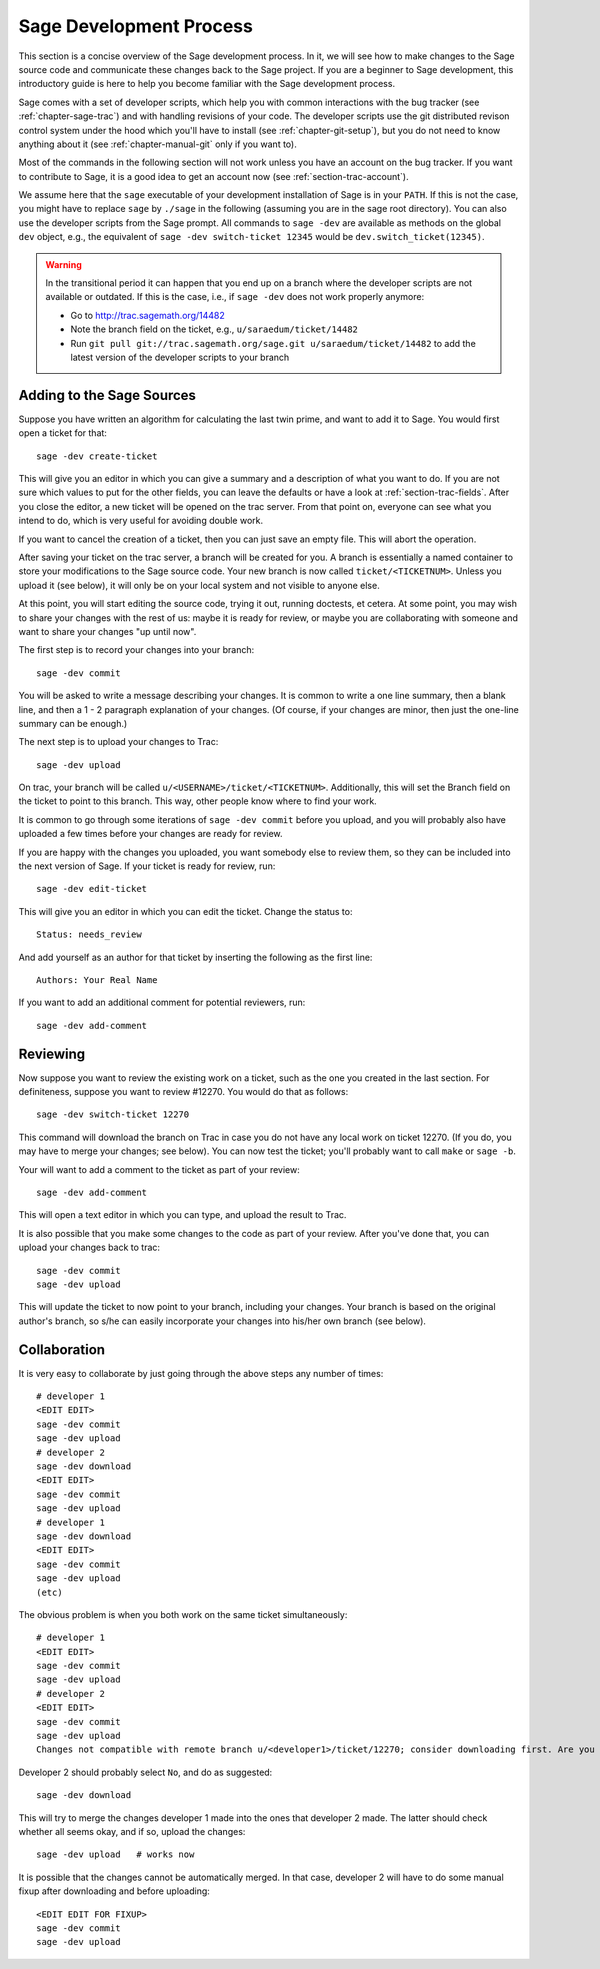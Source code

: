 .. _chapter-walk-through:

========================
Sage Development Process
========================

This section is a concise overview of the Sage development process. In
it, we will see how to make changes to the Sage source code and
communicate these changes back to the Sage project. If you are a
beginner to Sage development, this introductory guide is here to help
you become familiar with the Sage development process.

Sage comes with a set of developer scripts, which help you with common
interactions with the bug tracker (see :ref:`chapter-sage-trac`) and
with handling revisions of your code. The developer scripts use the
git distributed revison control system under the hood which you'll
have to install (see :ref:`chapter-git-setup`), but you do not need to
know anything about it (see :ref:`chapter-manual-git` only if you want
to).

Most of the commands in the following section will not work unless you have an
account on the bug tracker. If you want to contribute to Sage, it is a good
idea to get an account now (see :ref:`section-trac-account`).

We assume here that the ``sage`` executable of your development installation of
Sage is in your ``PATH``. If this is not the case, you might have to replace
``sage`` by ``./sage`` in the following (assuming you are in the sage root
directory). You can also use the developer scripts from the Sage prompt. All
commands to ``sage -dev`` are available as methods on the global ``dev``
object, e.g., the equivalent of ``sage -dev switch-ticket 12345`` would be
``dev.switch_ticket(12345)``.

.. warning::

	In the transitional period it can happen that you end up on a branch where
	the developer scripts are not available or outdated. If this is the case,
	i.e., if ``sage -dev`` does not work properly anymore:

	* Go to http://trac.sagemath.org/14482
	* Note the branch field on the ticket, e.g., ``u/saraedum/ticket/14482``
	* Run ``git pull git://trac.sagemath.org/sage.git u/saraedum/ticket/14482``
	  to add the latest version of the developer scripts to your branch

.. _section-walkthrough-add:

Adding to the Sage Sources
==========================

Suppose you have written an algorithm for calculating the last twin prime, and
want to add it to Sage. You would first open a ticket for that::

    sage -dev create-ticket

This will give you an editor in which you can give a summary and a description
of what you want to do. If you are not sure which values to put for the other
fields, you can leave the defaults or have a look at
:ref:`section-trac-fields`. After you close the editor, a new ticket will be
opened on the trac server. From that point on, everyone can see what you intend
to do, which is very useful for avoiding double work.

If you want to cancel the creation of a ticket, then you can just save an empty
file. This will abort the operation.

After saving your ticket on the trac server, a branch will be created for you.
A branch is essentially a named container to store your modifications to the
Sage source code. Your new branch is now called ``ticket/<TICKETNUM>``. Unless
you upload it (see below), it will only be on your local system and not visible
to anyone else.

At this point, you will start editing the source code, trying it out, running
doctests, et cetera. At some point, you may wish to share your changes with the
rest of us: maybe it is ready for review, or maybe you are collaborating with
someone and want to share your changes "up until now".

The first step is to record your changes into your branch::

    sage -dev commit

You will be asked to write a message describing your changes. It is common to
write a one line summary, then a blank line, and then a 1 - 2 paragraph
explanation of your changes. (Of course, if your changes are minor, then just
the one-line summary can be enough.)

The next step is to upload your changes to Trac::

    sage -dev upload

On trac, your branch will be called ``u/<USERNAME>/ticket/<TICKETNUM>``.
Additionally, this will set the Branch field on the ticket to point to this
branch. This way, other people know where to find your work.

It is common to go through some iterations of ``sage -dev commit`` before you
upload, and you will probably also have uploaded a few times before your
changes are ready for review.

If you are happy with the changes you uploaded, you want somebody else to
review them, so they can be included into the next version of Sage. If your
ticket is ready for review, run::

	sage -dev edit-ticket

This will give you an editor in which you can edit the ticket. Change the
status to::

	Status: needs_review

And add yourself as an author for that ticket by inserting the following as the
first line::

	Authors: Your Real Name

If you want to add an additional comment for potential reviewers, run::

	sage -dev add-comment

.. _section-walkthrough-review:

Reviewing
=========

Now suppose you want to review the existing work on a ticket, such as the one
you created in the last section.  For definiteness, suppose you want to review
#12270. You would do that as follows::

    sage -dev switch-ticket 12270

This command will download the branch on Trac in case you do not have any local
work on ticket 12270. (If you do, you may have to merge your changes; see
below). You can now test the ticket; you'll probably want to call ``make`` or
``sage -b``.

Your will want to add a comment to the ticket as part of your review::

    sage -dev add-comment

This will open a text editor in which you can type, and upload the result to Trac.
    
It is also possible that you make some changes to the code as part of your review. After
you've done that, you can upload your changes back to trac::

    sage -dev commit
    sage -dev upload

This will update the ticket to now point to your branch, including your changes. Your branch
is based on the original author's branch, so s/he can easily incorporate your changes into his/her
own branch (see below).


.. _section-walkthrough-collaborate:

Collaboration
=============

It is very easy to collaborate by just going through the above steps any number of times::

    # developer 1
    <EDIT EDIT>
    sage -dev commit
    sage -dev upload
    # developer 2
    sage -dev download
    <EDIT EDIT>
    sage -dev commit
    sage -dev upload
    # developer 1
    sage -dev download
    <EDIT EDIT>
    sage -dev commit
    sage -dev upload
    (etc)

The obvious problem is when you both work on the same ticket simultaneously::

    # developer 1
    <EDIT EDIT>
    sage -dev commit
    sage -dev upload
    # developer 2
    <EDIT EDIT>
    sage -dev commit
    sage -dev upload
    Changes not compatible with remote branch u/<developer1>/ticket/12270; consider downloading first. Are you sure you want to continue?

Developer 2 should probably select ``No``, and do as suggested::

    sage -dev download

This will try to merge the changes developer 1 made into the ones that developer 2 made. The latter should check whether
all seems okay, and if so, upload the changes::

    sage -dev upload   # works now

It is possible that the changes cannot be automatically merged. In
that case, developer 2 will have to do some manual fixup after
downloading and before uploading::

    <EDIT EDIT FOR FIXUP>
    sage -dev commit
    sage -dev upload


